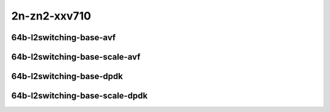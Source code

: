 
.. raw:: latex

    \clearpage

.. raw:: html

    <script type="text/javascript">

        function getDocHeight(doc) {
            doc = doc || document;
            var body = doc.body, html = doc.documentElement;
            var height = Math.max( body.scrollHeight, body.offsetHeight,
                html.clientHeight, html.scrollHeight, html.offsetHeight );
            return height;
        }

        function setIframeHeight(id) {
            var ifrm = document.getElementById(id);
            var doc = ifrm.contentDocument? ifrm.contentDocument:
                ifrm.contentWindow.document;
            ifrm.style.visibility = 'hidden';
            ifrm.style.height = "10px"; // reset to minimal height ...
            // IE opt. for bing/msn needs a bit added or scrollbar appears
            ifrm.style.height = getDocHeight( doc ) + 4 + "px";
            ifrm.style.visibility = 'visible';
        }

    </script>

2n-zn2-xxv710
~~~~~~~~~~~~~

64b-l2switching-base-avf
------------------------

.. raw:: html

    <center>
    <iframe id="01" onload="setIframeHeight(this.id)" width="700" frameborder="0" scrolling="no" src="../../_static/vpp/2n-zn2-xxv710-64b-l2switching-base-avf-ndr-tsa.html"></iframe>
    <p><br></p>
    </center>

.. raw:: latex

    \begin{figure}[H]
        \centering
            \graphicspath{{../_build/_static/vpp/}}
            \includegraphics[clip, trim=0cm 0cm 5cm 0cm, width=0.70\textwidth]{2n-zn2-xxv710-64b-l2switching-base-avf-ndr-tsa}
            \label{fig:2n-zn2-xxv710-64b-l2switching-base-avf-ndr-tsa}
    \end{figure}

.. raw:: latex

    \clearpage

.. raw:: html

    <center>
    <iframe id="02" onload="setIframeHeight(this.id)" width="700" frameborder="0" scrolling="no" src="../../_static/vpp/2n-zn2-xxv710-64b-l2switching-base-avf-pdr-tsa.html"></iframe>
    <p><br></p>
    </center>

.. raw:: latex

    \begin{figure}[H]
        \centering
            \graphicspath{{../_build/_static/vpp/}}
            \includegraphics[clip, trim=0cm 0cm 5cm 0cm, width=0.70\textwidth]{2n-zn2-xxv710-64b-l2switching-base-avf-pdr-tsa}
            \label{fig:2n-zn2-xxv710-64b-l2switching-base-avf-pdr-tsa}
    \end{figure}

.. raw:: latex

    \clearpage

64b-l2switching-base-scale-avf
------------------------------

.. raw:: html

    <center>
    <iframe id="121" onload="setIframeHeight(this.id)" width="700" frameborder="0" scrolling="no" src="../../_static/vpp/2n-zn2-xxv710-64b-l2switching-base-scale-avf-ndr-tsa.html"></iframe>
    <p><br></p>
    </center>

.. raw:: latex

    \begin{figure}[H]
        \centering
            \graphicspath{{../_build/_static/vpp/}}
            \includegraphics[clip, trim=0cm 0cm 5cm 0cm, width=0.70\textwidth]{2n-zn2-xxv710-64b-l2switching-base-scale-avf-ndr-tsa}
            \label{fig:2n-zn2-xxv710-64b-l2switching-base-scale-avf-ndr-tsa}
    \end{figure}

.. raw:: latex

    \clearpage

.. raw:: html

    <center>
    <iframe id="122" onload="setIframeHeight(this.id)" width="700" frameborder="0" scrolling="no" src="../../_static/vpp/2n-zn2-xxv710-64b-l2switching-base-scale-avf-pdr-tsa.html"></iframe>
    <p><br></p>
    </center>

.. raw:: latex

    \begin{figure}[H]
        \centering
            \graphicspath{{../_build/_static/vpp/}}
            \includegraphics[clip, trim=0cm 0cm 5cm 0cm, width=0.70\textwidth]{2n-zn2-xxv710-64b-l2switching-base-scale-avf-pdr-tsa}
            \label{fig:2n-zn2-xxv710-64b-l2switching-base-scale-avf-pdr-tsa}
    \end{figure}

.. raw:: latex

    \clearpage

64b-l2switching-base-dpdk
-------------------------

.. raw:: html

    <center>
    <iframe id="11" onload="setIframeHeight(this.id)" width="700" frameborder="0" scrolling="no" src="../../_static/vpp/2n-zn2-xxv710-64b-l2switching-base-dpdk-ndr-tsa.html"></iframe>
    <p><br></p>
    </center>

.. raw:: latex

    \begin{figure}[H]
        \centering
            \graphicspath{{../_build/_static/vpp/}}
            \includegraphics[clip, trim=0cm 0cm 5cm 0cm, width=0.70\textwidth]{2n-zn2-xxv710-64b-l2switching-base-dpdk-ndr-tsa}
            \label{fig:2n-zn2-xxv710-64b-l2switching-base-dpdk-ndr-tsa}
    \end{figure}

.. raw:: latex

    \clearpage

.. raw:: html

    <center>
    <iframe id="12" onload="setIframeHeight(this.id)" width="700" frameborder="0" scrolling="no" src="../../_static/vpp/2n-zn2-xxv710-64b-l2switching-base-dpdk-pdr-tsa.html"></iframe>
    <p><br></p>
    </center>

.. raw:: latex

    \begin{figure}[H]
        \centering
            \graphicspath{{../_build/_static/vpp/}}
            \includegraphics[clip, trim=0cm 0cm 5cm 0cm, width=0.70\textwidth]{2n-zn2-xxv710-64b-l2switching-base-dpdk-pdr-tsa}
            \label{fig:2n-zn2-xxv710-64b-l2switching-base-dpdk-pdr-tsa}
    \end{figure}

.. raw:: latex

    \clearpage

64b-l2switching-base-scale-dpdk
-------------------------------

.. raw:: html

    <center>
    <iframe id="21" onload="setIframeHeight(this.id)" width="700" frameborder="0" scrolling="no" src="../../_static/vpp/2n-zn2-xxv710-64b-l2switching-base-scale-dpdk-ndr-tsa.html"></iframe>
    <p><br></p>
    </center>

.. raw:: latex

    \begin{figure}[H]
        \centering
            \graphicspath{{../_build/_static/vpp/}}
            \includegraphics[clip, trim=0cm 0cm 5cm 0cm, width=0.70\textwidth]{2n-zn2-xxv710-64b-l2switching-base-scale-dpdk-ndr-tsa}
            \label{fig:2n-zn2-xxv710-64b-l2switching-base-scale-dpdk-ndr-tsa}
    \end{figure}

.. raw:: latex

    \clearpage

.. raw:: html

    <center>
    <iframe id="22" onload="setIframeHeight(this.id)" width="700" frameborder="0" scrolling="no" src="../../_static/vpp/2n-zn2-xxv710-64b-l2switching-base-scale-dpdk-pdr-tsa.html"></iframe>
    <p><br></p>
    </center>

.. raw:: latex

    \begin{figure}[H]
        \centering
            \graphicspath{{../_build/_static/vpp/}}
            \includegraphics[clip, trim=0cm 0cm 5cm 0cm, width=0.70\textwidth]{2n-zn2-xxv710-64b-l2switching-base-scale-dpdk-pdr-tsa}
            \label{fig:2n-zn2-xxv710-64b-l2switching-base-scale-dpdk-pdr-tsa}
    \end{figure}
